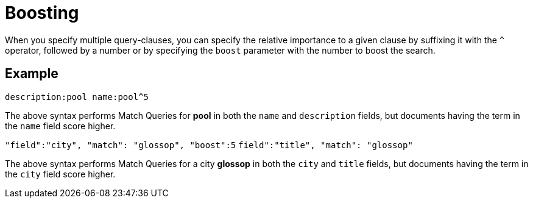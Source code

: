 = Boosting
:page-aliases: query-string-queries.adoc

When you specify multiple query-clauses, you can specify the relative importance to a given clause by suffixing it with the `^` operator, followed by a number or by specifying the `boost` parameter with the number to boost the search.

== Example

`description:pool name:pool^5`

The above syntax performs Match Queries for *pool* in both the `name` and `description` fields, but documents having the term in the `name` field score higher.

`"field":"city", "match": "glossop", "boost":5`
`field":"title", "match": "glossop"`

The above syntax performs Match Queries for a city *glossop* in both the `city` and `title` fields, but documents having the term in the `city` field score higher.